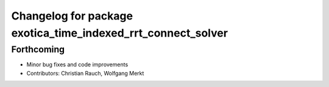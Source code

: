 ^^^^^^^^^^^^^^^^^^^^^^^^^^^^^^^^^^^^^^^^^^^^^^^^^^^^^^^^^^^^^
Changelog for package exotica_time_indexed_rrt_connect_solver
^^^^^^^^^^^^^^^^^^^^^^^^^^^^^^^^^^^^^^^^^^^^^^^^^^^^^^^^^^^^^

Forthcoming
-----------
* Minor bug fixes and code improvements
* Contributors: Christian Rauch, Wolfgang Merkt
